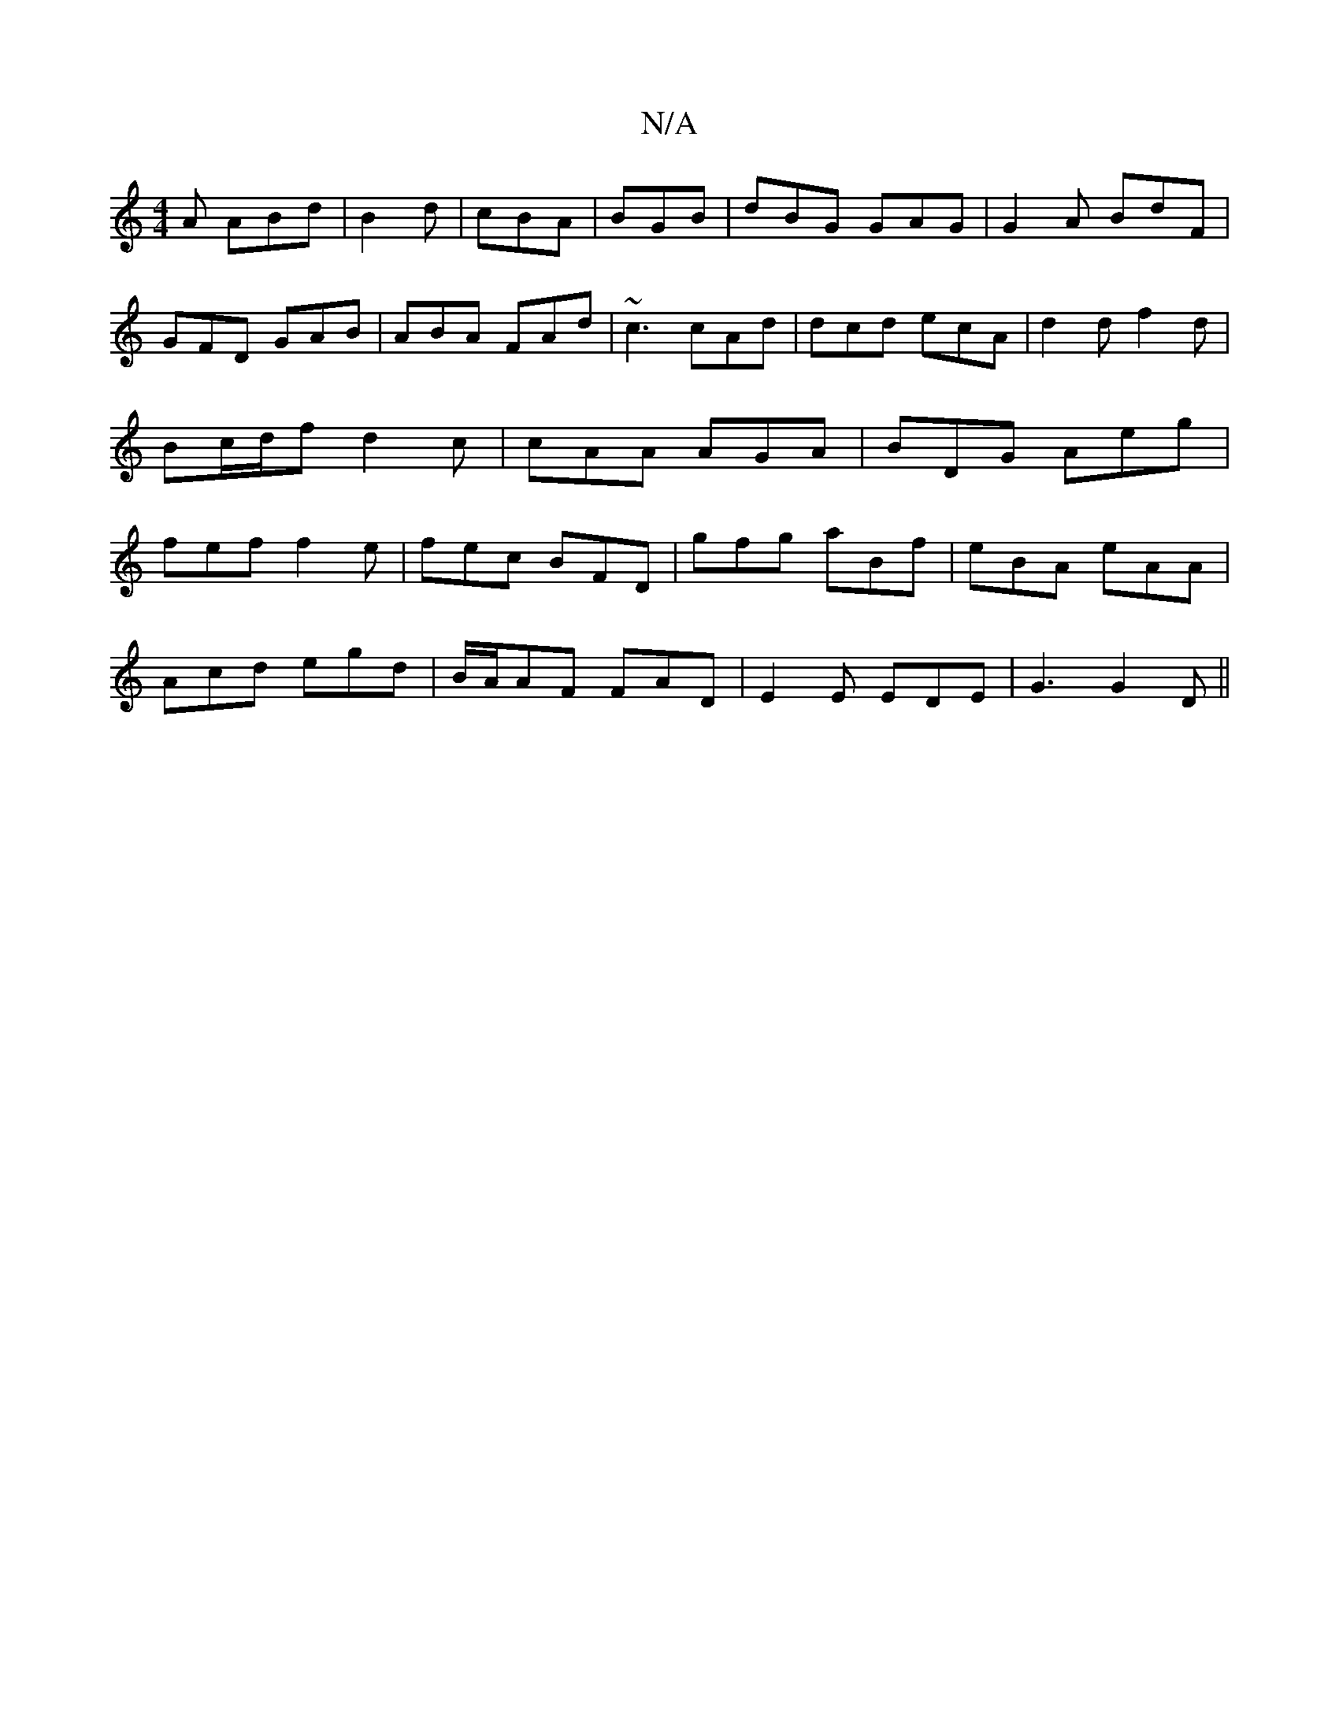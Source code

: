 X:1
T:N/A
M:4/4
R:N/A
K:Cmajor
 A ABd|B2d|cBA|BGB|dBG GAG|G2A BdF|GFD GAB|ABA FAd|~c3 cAd|dcd ecA|d2d f2d|Bc/d/f d2c|cAA AGA|BDG Aeg|fef f2e|fec BFD|gfg aBf|eBA eAA|
Acd egd|B/A/AF FAD|E2E EDE|G3 G2D||

A |: B |ged g3|Bcd cBA|GBd e